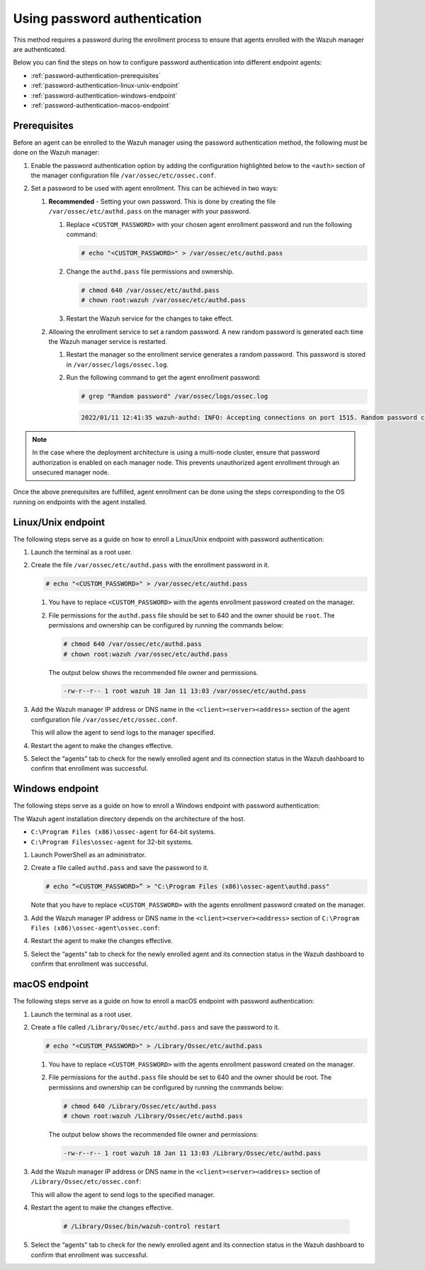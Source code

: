 .. Copyright (C) 2015, Wazuh, Inc.

.. meta::
  :description: Learn more about how to register Wazuh agents on Linux, Windows, or macOS X in this section of our documentation.
  
.. _using-password-authentication:


Using password authentication
=============================

This method requires a password during the enrollment process to ensure that agents enrolled with the Wazuh manager are authenticated.

Below you can find the steps on how to configure password authentication into different endpoint agents:

- :ref:`password-authentication-prerequisites`
- :ref:`password-authentication-linux-unix-endpoint`
- :ref:`password-authentication-windows-endpoint`
- :ref:`password-authentication-macos-endpoint`


.. _password-authentication-prerequisites:


Prerequisites
-------------

Before an agent can be enrolled to the Wazuh manager using the password authentication method, the following must be done on the Wazuh manager:

#. Enable the password authentication option by adding the configuration highlighted below to the ``<auth>`` section of the manager configuration file ``/var/ossec/etc/ossec.conf``.

   .. code-block:: xml
       :emphasize-lines: 2

       <auth>
         <use_password>yes</use_password>
       </auth>
 

#. Set a password to be used with agent enrollment. This can be achieved in two ways:

   #. **Recommended** - Setting your own password. This is done by creating the file ``/var/ossec/etc/authd.pass`` on the manager with your password.

      #. Replace ``<CUSTOM_PASSWORD>`` with your chosen agent enrollment password and run the following command: 

         .. code-block:: console

            # echo "<CUSTOM_PASSWORD>" > /var/ossec/etc/authd.pass


      #. Change the ``authd.pass`` file permissions and ownership.

         .. code-block:: console

            # chmod 640 /var/ossec/etc/authd.pass
            # chown root:wazuh /var/ossec/etc/authd.pass

      #. Restart the Wazuh service for the changes to take effect.

         .. include:: /_templates/common/restart_manager.rst


   #. Allowing the enrollment service to set a random password. A new random password is generated each time the Wazuh manager service is restarted. 
   
      #. Restart the manager so the enrollment service generates a random password. This password is stored in ``/var/ossec/logs/ossec.log``. 

         .. include:: /_templates/common/restart_manager.rst
      
      #. Run the following command to get the agent enrollment password: 

         .. code-block:: console

            # grep "Random password" /var/ossec/logs/ossec.log

  
         .. code-block:: xml
            :class: output   

            2022/01/11 12:41:35 wazuh-authd: INFO: Accepting connections on port 1515. Random password chosen for agent authentication: 6258b4eb21550e4f182a08c10d94585e


.. note::
   In the case where the deployment architecture is using a multi-node cluster, ensure that password authorization is enabled on each manager node. This prevents unauthorized agent enrollment through an unsecured manager node. 

Once the above prerequisites are fulfilled, agent enrollment can be done using the steps corresponding to the OS running on endpoints with the agent installed. 


.. _password-authentication-linux-unix-endpoint:


Linux/Unix endpoint
-------------------

The following steps serve as a guide on how to enroll a Linux/Unix endpoint with password authentication:

#. Launch the terminal as a root user.
#. Create the file ``/var/ossec/etc/authd.pass`` with the enrollment password in it.

   .. code-block:: console

      # echo "<CUSTOM_PASSWORD>" > /var/ossec/etc/authd.pass


   #. You have to replace ``<CUSTOM_PASSWORD>`` with the agents enrollment password created on the manager.
   #. File permissions for the ``authd.pass`` file should be set to 640 and the owner should be ``root``. The permissions and ownership can be configured by running the commands below:

      .. code-block:: console

         # chmod 640 /var/ossec/etc/authd.pass
         # chown root:wazuh /var/ossec/etc/authd.pass


      The output below shows the recommended file owner and permissions.

      .. code-block:: xml
         :class: output 

         -rw-r--r-- 1 root wazuh 18 Jan 11 13:03 /var/ossec/etc/authd.pass

#. Add the Wazuh manager IP address or DNS name in the ``<client><server><address>`` section of the agent configuration file ``/var/ossec/etc/ossec.conf``.

   .. code-block:: xml
      :emphasize-lines: 3

      <client>
         <server>
            <address>MANAGER_IP</address>
         ...
         </server>
      </client>


   This will allow the agent to send logs to the manager specified.


#. Restart the agent to make the changes effective.

   .. tabs::
   
   
      .. group-tab:: Systemd
   
         .. code-block:: console
      
             # systemctl restart wazuh-agent
   
   
      .. group-tab:: SysV init
   
         .. code-block:: console
      
             # service wazuh-agent restart


      .. group-tab:: Other Unix based OS

         .. code-block:: console

             # /var/ossec/bin/wazuh-control restart


#. Select the “agents” tab to check for the newly enrolled agent and its connection status in the Wazuh dashboard to confirm that enrollment was successful.


.. _password-authentication-windows-endpoint:


Windows endpoint
----------------

The following steps serve as a guide on how to enroll a Windows endpoint with password authentication:

The Wazuh agent installation directory depends on the architecture of the host.

- ``C:\Program Files (x86)\ossec-agent`` for 64-bit systems.
- ``C:\Program Files\ossec-agent`` for 32-bit systems.

#. Launch PowerShell as an administrator.
#. Create a file called ``authd.pass`` and save the password to it.

   .. code-block:: console
      
      # echo “<CUSTOM_PASSWORD>” > "C:\Program Files (x86)\ossec-agent\authd.pass"

   Note that you have to replace ``<CUSTOM_PASSWORD>`` with the agents enrollment password created on the manager.

#. Add the Wazuh manager IP address or DNS name in the ``<client><server><address>`` section of ``C:\Program Files (x86)\ossec-agent\ossec.conf``:

   .. code-block:: xml
      :emphasize-lines: 3

      <client>
         <server>
             <address>MANAGER_IP</address>
            ...
         </server>
      </client>



#. Restart the agent to make the changes effective.


   .. tabs::
      
      
         .. group-tab:: PowerShell (as an administrator)
      
            .. code-block:: console
         
               # Restart-Service -Name wazuh
      
      
         .. group-tab:: CMD (as an administrator)
      
            .. code-block:: console
         
               # net stop wazuh
               # net start wazuh


#. Select the “agents” tab to check for the newly enrolled agent and its connection status in the Wazuh dashboard to confirm that enrollment was successful.


.. _password-authentication-macos-endpoint:


macOS endpoint
--------------

The following steps serve as a guide on how to enroll a macOS endpoint with password authentication:

#. Launch the terminal as a root user.

#. Create a file called ``/Library/Ossec/etc/authd.pass`` and save the password to it.

   .. code-block:: console

      # echo "<CUSTOM_PASSWORD>" > /Library/Ossec/etc/authd.pass

   #. You have to replace ``<CUSTOM_PASSWORD>`` with the agents enrollment password created on the manager.
   #. File permissions for the ``authd.pass`` file should be set to 640 and the owner should be root. The permissions and ownership can be configured by running the commands below:

      .. code-block:: console 

         # chmod 640 /Library/Ossec/etc/authd.pass
         # chown root:wazuh /Library/Ossec/etc/authd.pass

      The output below shows the recommended file owner and permissions:

      .. code-block:: xml
         :class: output 

         -rw-r--r-- 1 root wazuh 18 Jan 11 13:03 /Library/Ossec/etc/authd.pass

#. Add the Wazuh manager IP address or DNS name in the ``<client><server><address>`` section of ``/Library/Ossec/etc/ossec.conf``:

   .. code-block:: xml
      :emphasize-lines: 3      

      <client>
        <server>
           <address>MANAGER_IP</address>
           ...
        </server>
      </client>

   This will allow the agent to send logs to the specified manager.


#. Restart the agent to make the changes effective.

       .. code-block:: console

        # /Library/Ossec/bin/wazuh-control restart

#. Select the “agents” tab to check for the newly enrolled agent and its connection status in the Wazuh dashboard to confirm that enrollment was successful.

